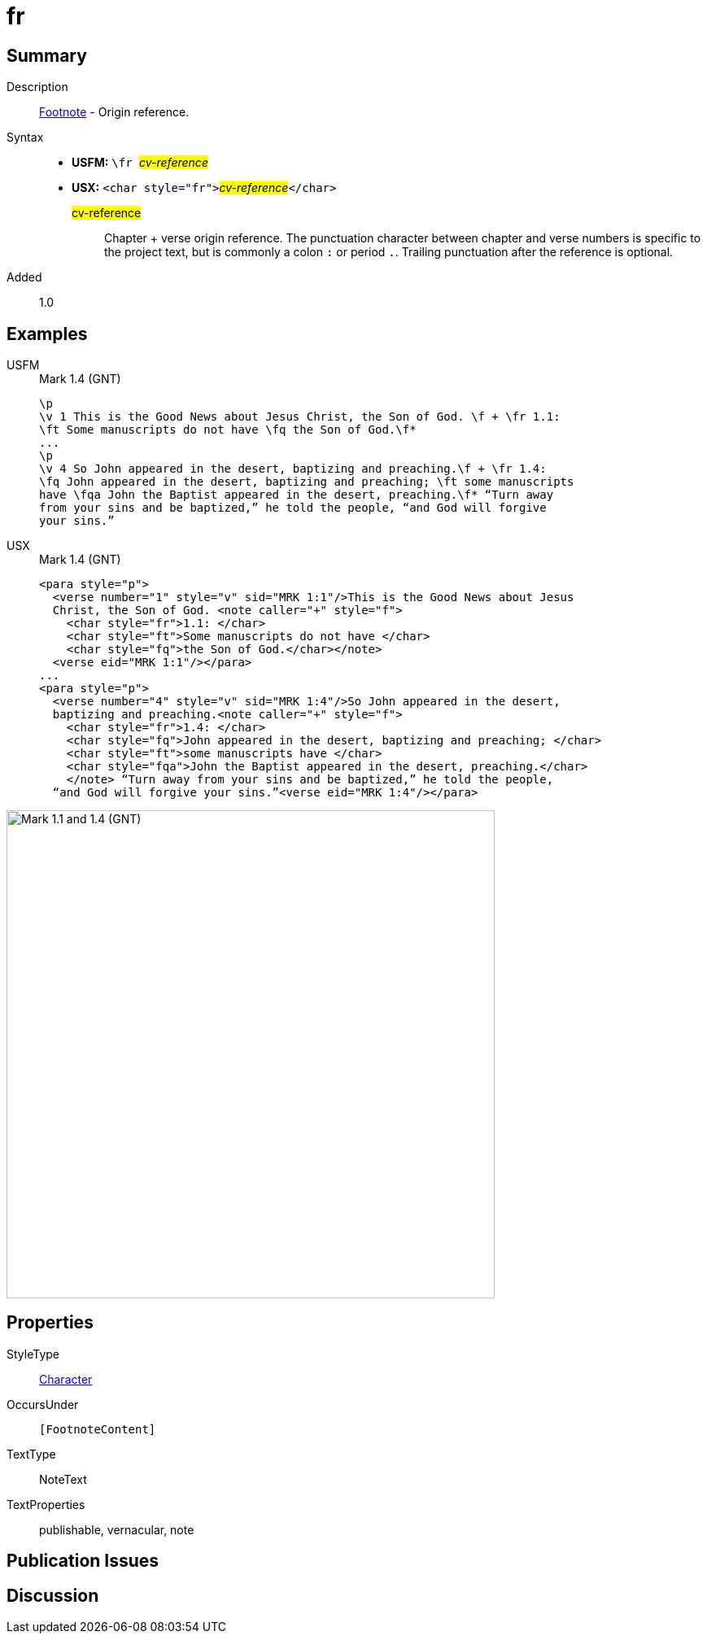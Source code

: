 = fr
:description: Footnote - Origin reference
:url-repo: https://github.com/usfm-bible/tcdocs/blob/main/markers/char/fr.adoc
:noindex:
ifndef::localdir[]
:source-highlighter: rouge
:localdir: ../
endif::[]
:imagesdir: {localdir}/images

// tag::public[]

== Summary

Description:: xref:note:footnote/index.adoc[Footnote] - Origin reference.
Syntax::
* *USFM:* ``++\fr ++``#__cv-reference__#
* *USX:* ``++<char style="fr">++``#__cv-reference__#``++</char>++``
#cv-reference#::: Chapter + verse origin reference. The punctuation character between chapter and verse numbers is specific to the project text, but is commonly a colon `:` or period `.`. Trailing punctuation after the reference is optional.
// tag::spec[]
Added:: 1.0
// end::spec[]

== Examples

[tabs]
======
USFM::
+
.Mark 1.4 (GNT)
[source#src-usfm-char-fr_1,usfm,highlight=2;6]
----
\p
\v 1 This is the Good News about Jesus Christ, the Son of God. \f + \fr 1.1: 
\ft Some manuscripts do not have \fq the Son of God.\f*
...
\p
\v 4 So John appeared in the desert, baptizing and preaching.\f + \fr 1.4: 
\fq John appeared in the desert, baptizing and preaching; \ft some manuscripts 
have \fqa John the Baptist appeared in the desert, preaching.\f* “Turn away 
from your sins and be baptized,” he told the people, “and God will forgive 
your sins.”
----
USX::
+
.Mark 1.4 (GNT)
[source#src-usx-char-fr_1,xml,highlight=4;12]
----
<para style="p">
  <verse number="1" style="v" sid="MRK 1:1"/>This is the Good News about Jesus
  Christ, the Son of God. <note caller="+" style="f">
    <char style="fr">1.1: </char>
    <char style="ft">Some manuscripts do not have </char>
    <char style="fq">the Son of God.</char></note>
  <verse eid="MRK 1:1"/></para>
...
<para style="p">
  <verse number="4" style="v" sid="MRK 1:4"/>So John appeared in the desert,
  baptizing and preaching.<note caller="+" style="f">
    <char style="fr">1.4: </char>
    <char style="fq">John appeared in the desert, baptizing and preaching; </char>
    <char style="ft">some manuscripts have </char>
    <char style="fqa">John the Baptist appeared in the desert, preaching.</char>
    </note> “Turn away from your sins and be baptized,” he told the people, 
  “and God will forgive your sins.”<verse eid="MRK 1:4"/></para>
----
======

image::char/fr_1.jpg[Mark 1.1 and 1.4 (GNT),600]

== Properties

StyleType:: xref:char:index.adoc[Character]
OccursUnder:: `[FootnoteContent]`
TextType:: NoteText
TextProperties:: publishable, vernacular, note

== Publication Issues

// end::public[]

== Discussion
